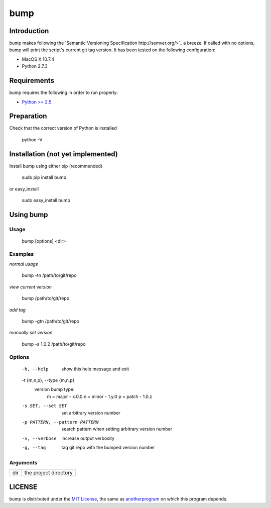 bump
===========

Introduction
------------

bump makes following the `Semantic Versioning Specification http://semver.org/>`_ a breeze. If called with no options, bump will print the script's current git tag version. It has been tested on the following configuration:

* MacOS X 10.7.4
* Python 2.7.3

Requirements
------------

bump requires the following in order to run properly:

* `Python >= 2.5 <http://www.python.org/download>`_

Preparation
-----------

Check that the correct version of Python is installed

	python -V

Installation (not yet implemented)
------------

Install bump using either pip (recommended)

	sudo pip install bump

or easy_install

	sudo easy_install bump

Using bump
-----------------

Usage
^^^^^

	bump [options] <dir>

Examples
^^^^^^^^

*normal usage*

	bump -tn /path/to/git/repo

*view current version*

	bump /path/to/git/repo

*add tag*

	bump -gtn /path/to/git/repo

*manually set version*

	bump -s 1.0.2  /path/to/git/repo

Options
^^^^^^^

	  -h, --help            show this help message and exit
	  -t {m,n,p}, --type {m,n,p}
							version bump type:
							  m = major - x.0.0
							  n = minor - 1.y.0
							  p = patch - 1.0.z
	  -s SET, --set SET     set arbitrary version number
	  -p PATTERN, --pattern PATTERN
							search pattern when setting arbitrary version number
	  -v, --verbose         increase output verbosity
	  -g, --tag             tag git repo with the bumped version number

Arguments
^^^^^^^^^

+---------+-------------------------------+
| dir     |  the project directory        |
+---------+-------------------------------+

LICENSE
-------

bump is distributed under the `MIT License <http://opensource.org/licenses/mit-license.php>`_, the same as `anotherprogram <http://opensource.org/licenses/alphabetical>`_ on which this program depends.
